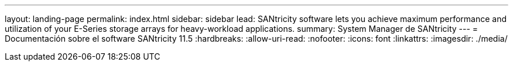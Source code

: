 ---
layout: landing-page 
permalink: index.html 
sidebar: sidebar 
lead: SANtricity software lets you achieve maximum performance and utilization of your E-Series storage arrays for heavy-workload applications. 
summary: System Manager de SANtricity 
---
= Documentación sobre el software SANtricity 11.5
:hardbreaks:
:allow-uri-read: 
:nofooter: 
:icons: font
:linkattrs: 
:imagesdir: ./media/


